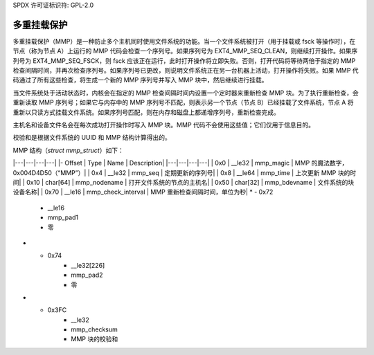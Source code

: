 SPDX 许可证标识符: GPL-2.0

多重挂载保护
-------------

多重挂载保护（MMP）是一种防止多个主机同时使用文件系统的功能。当一个文件系统被打开（用于挂载或 fsck 等操作时），在节点（称为节点 A）上运行的 MMP 代码会检查一个序列号。如果序列号为 EXT4_MMP_SEQ_CLEAN，则继续打开操作。如果序列号为 EXT4_MMP_SEQ_FSCK，则 fsck 应该正在运行，此时打开操作将立即失败。否则，打开代码将等待两倍于指定的 MMP 检查间隔时间，并再次检查序列号。如果序列号已更改，则说明文件系统正在另一台机器上活动，打开操作将失败。如果 MMP 代码通过了所有这些检查，将生成一个新的 MMP 序列号并写入 MMP 块中，然后继续进行挂载。

当文件系统处于活动状态时，内核会在指定的 MMP 检查间隔时间内设置一个定时器来重新检查 MMP 块。为了执行重新检查，会重新读取 MMP 序列号；如果它与内存中的 MMP 序列号不匹配，则表示另一个节点（节点 B）已经挂载了文件系统，节点 A 将重新以只读方式挂载文件系统。如果序列号匹配，则在内存和磁盘上都递增序列号，重新检查完成。

主机名和设备文件名会在每次成功打开操作时写入 MMP 块。MMP 代码不会使用这些值；它们仅用于信息目的。

校验和是根据文件系统的 UUID 和 MMP 结构计算得出的。

MMP 结构（`struct mmp_struct`）如下：

|---|---|---|---|
|- Offset | Type | Name | Description|
|---|---|---|---|
| 0x0 | __le32 | mmp_magic | MMP 的魔法数字，0x004D4D50（“MMP”）|
| 0x4 | __le32 | mmp_seq | 定期更新的序列号|
| 0x8 | __le64 | mmp_time | 上次更新 MMP 块的时间|
| 0x10 | char[64] | mmp_nodename | 打开文件系统的节点的主机名|
| 0x50 | char[32] | mmp_bdevname | 文件系统的块设备名称|
| 0x70 | __le16 | mmp_check_interval | MMP 重新检查间隔时间，单位为秒|
* - 0x72
     - __le16
     - mmp_pad1
     - 零
* - 0x74
     - __le32[226]
     - mmp_pad2
     - 零
* - 0x3FC
     - __le32
     - mmp_checksum
     - MMP 块的校验和
